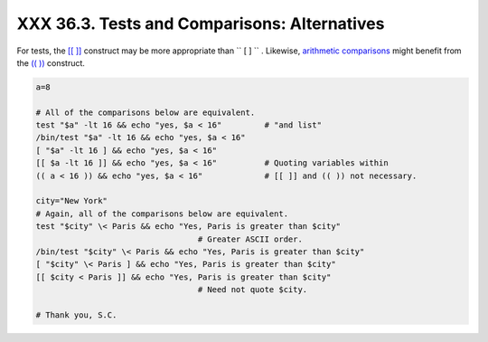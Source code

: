
##############################################
XXX  36.3. Tests and Comparisons: Alternatives
##############################################

For tests, the `[[ ]] <testconstructs.html#DBLBRACKETS>`__ construct may
be more appropriate than ``             [       ]           `` .
Likewise, `arithmetic comparisons <comparison-ops.html#ICOMPARISON1>`__
might benefit from the `(( )) <dblparens.html>`__ construct.


.. code:: PROGRAMLISTING

    a=8

    # All of the comparisons below are equivalent.
    test "$a" -lt 16 && echo "yes, $a < 16"         # "and list"
    /bin/test "$a" -lt 16 && echo "yes, $a < 16" 
    [ "$a" -lt 16 ] && echo "yes, $a < 16" 
    [[ $a -lt 16 ]] && echo "yes, $a < 16"          # Quoting variables within
    (( a < 16 )) && echo "yes, $a < 16"             # [[ ]] and (( )) not necessary.

    city="New York"
    # Again, all of the comparisons below are equivalent.
    test "$city" \< Paris && echo "Yes, Paris is greater than $city"
                                      # Greater ASCII order.
    /bin/test "$city" \< Paris && echo "Yes, Paris is greater than $city" 
    [ "$city" \< Paris ] && echo "Yes, Paris is greater than $city" 
    [[ $city < Paris ]] && echo "Yes, Paris is greater than $city"
                                      # Need not quote $city.

    # Thank you, S.C.





